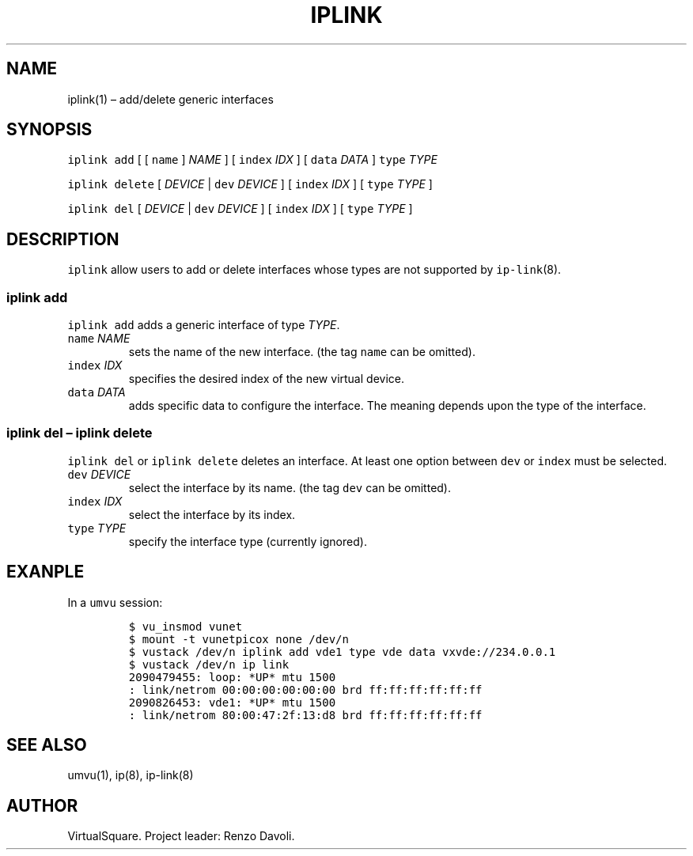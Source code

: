 .\" Copyright (C) 2019 VirtualSquare. Project Leader: Renzo Davoli
.\"
.\" This is free documentation; you can redistribute it and/or
.\" modify it under the terms of the GNU General Public License,
.\" as published by the Free Software Foundation, either version 2
.\" of the License, or (at your option) any later version.
.\"
.\" The GNU General Public License's references to "object code"
.\" and "executables" are to be interpreted as the output of any
.\" document formatting or typesetting system, including
.\" intermediate and printed output.
.\"
.\" This manual is distributed in the hope that it will be useful,
.\" but WITHOUT ANY WARRANTY; without even the implied warranty of
.\" MERCHANTABILITY or FITNESS FOR A PARTICULAR PURPOSE.  See the
.\" GNU General Public License for more details.
.\"
.\" You should have received a copy of the GNU General Public
.\" License along with this manual; if not, write to the Free
.\" Software Foundation, Inc., 51 Franklin St, Fifth Floor, Boston,
.\" MA 02110-1301 USA.
.\"
.\" Automatically generated by Pandoc 2.17.1.1
.\"
.\" Define V font for inline verbatim, using C font in formats
.\" that render this, and otherwise B font.
.ie "\f[CB]x\f[]"x" \{\
. ftr V B
. ftr VI BI
. ftr VB B
. ftr VBI BI
.\}
.el \{\
. ftr V CR
. ftr VI CI
. ftr VB CB
. ftr VBI CBI
.\}
.TH "IPLINK" "1" "December 2022" "VirtualSquare" "General Commands Manual"
.hy
.SH NAME
.PP
iplink(1) \[en] add/delete generic interfaces
.SH SYNOPSIS
.PP
\f[V]iplink add\f[R] [ [ \f[V]name\f[R] ] \f[I]NAME\f[R] ] [
\f[V]index\f[R] \f[I]IDX\f[R] ] [ \f[V]data\f[R] \f[I]DATA\f[R] ]
\f[V]type\f[R] \f[I]TYPE\f[R]
.PP
\f[V]iplink delete\f[R] [ \f[I]DEVICE\f[R] | \f[V]dev\f[R]
\f[I]DEVICE\f[R] ] [ \f[V]index\f[R] \f[I]IDX\f[R] ] [ \f[V]type\f[R]
\f[I]TYPE\f[R] ]
.PP
\f[V]iplink del\f[R] [ \f[I]DEVICE\f[R] | \f[V]dev\f[R] \f[I]DEVICE\f[R]
] [ \f[V]index\f[R] \f[I]IDX\f[R] ] [ \f[V]type\f[R] \f[I]TYPE\f[R] ]
.SH DESCRIPTION
.PP
\f[V]iplink\f[R] allow users to add or delete interfaces whose types are
not supported by \f[V]ip-link\f[R](8).
.SS iplink add
.PP
\f[V]iplink add\f[R] adds a generic interface of type \f[I]TYPE\f[R].
.TP
\f[V]name\f[R] \f[I]NAME\f[R]
sets the name of the new interface.
(the tag \f[V]name\f[R] can be omitted).
.TP
\f[V]index\f[R] \f[I]IDX\f[R]
specifies the desired index of the new virtual device.
.TP
\f[V]data\f[R] \f[I]DATA\f[R]
adds specific data to configure the interface.
The meaning depends upon the type of the interface.
.SS iplink del \[en] iplink delete
.PP
\f[V]iplink del\f[R] or \f[V]iplink delete\f[R] deletes an interface.
At least one option between \f[V]dev\f[R] or \f[V]index\f[R] must be
selected.
.TP
\f[V]dev\f[R] \f[I]DEVICE\f[R]
select the interface by its name.
(the tag \f[V]dev\f[R] can be omitted).
.TP
\f[V]index\f[R] \f[I]IDX\f[R]
select the interface by its index.
.TP
\f[V]type\f[R] \f[I]TYPE\f[R]
specify the interface type (currently ignored).
.SH EXANPLE
.PP
In a \f[V]umvu\f[R] session:
.IP
.nf
\f[C]
$ vu_insmod vunet
$ mount -t vunetpicox none /dev/n
$ vustack /dev/n iplink add vde1 type vde data vxvde://234.0.0.1
$ vustack /dev/n ip link
2090479455: loop: *UP* mtu 1500
: link/netrom 00:00:00:00:00:00 brd ff:ff:ff:ff:ff:ff
2090826453: vde1: *UP* mtu 1500
: link/netrom 80:00:47:2f:13:d8 brd ff:ff:ff:ff:ff:ff
\f[R]
.fi
.SH SEE ALSO
.PP
umvu(1), ip(8), ip-link(8)
.SH AUTHOR
.PP
VirtualSquare.
Project leader: Renzo Davoli.
